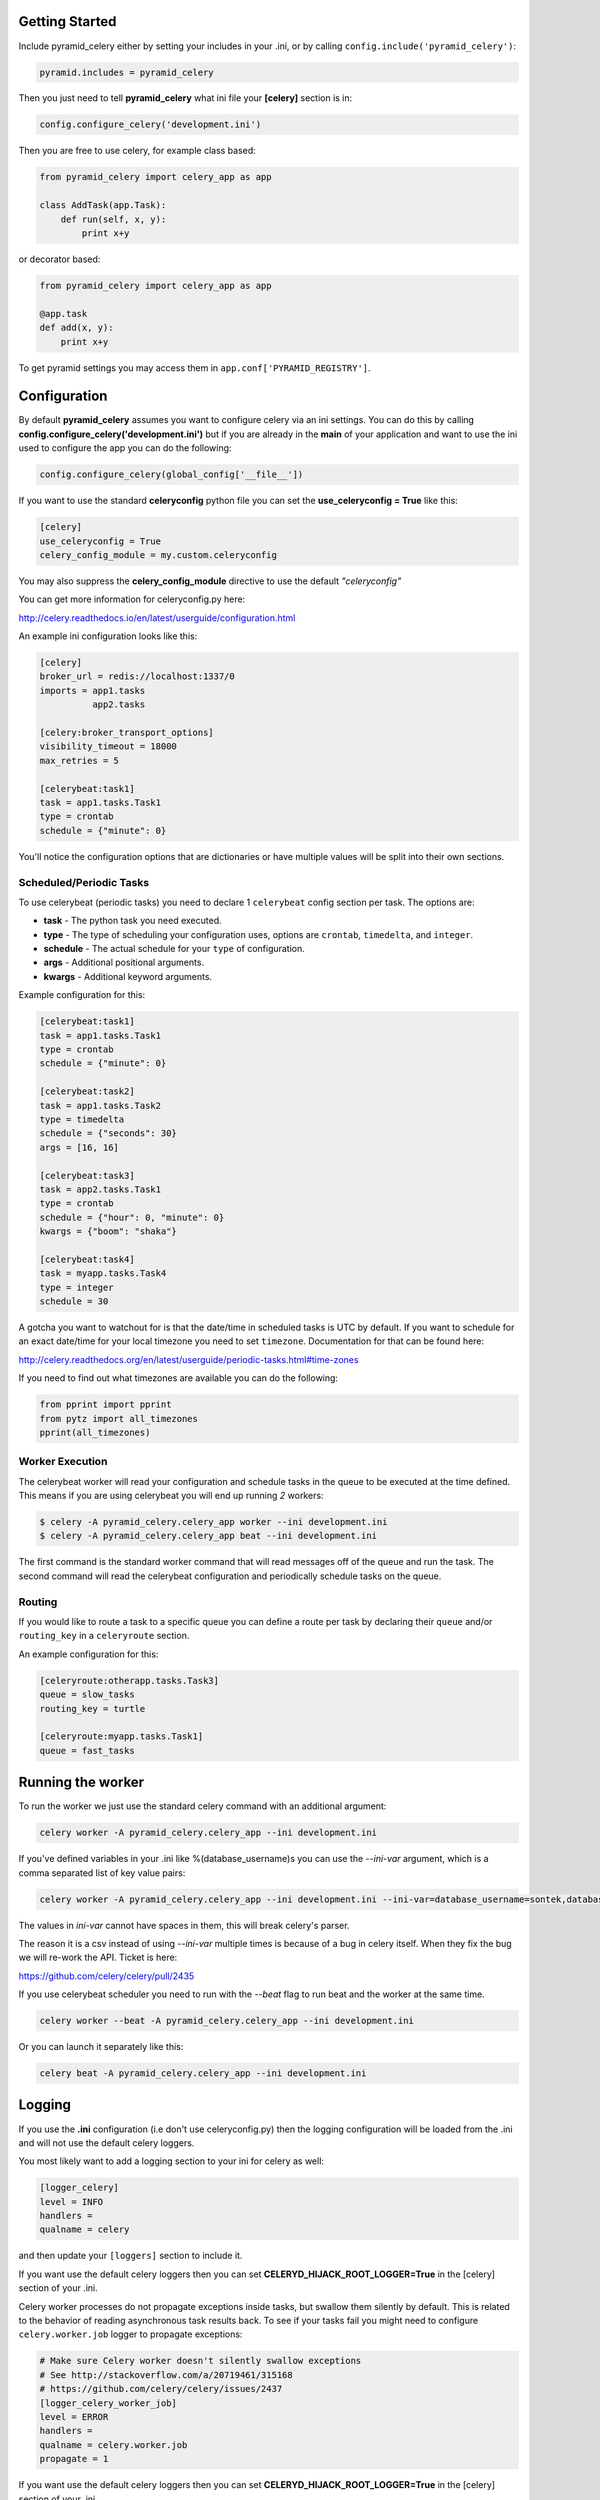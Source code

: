 Getting Started
=====================
.. image:: https://travis-ci.org/sontek/pyramid_celery.png?branch=master
           :target: https://travis-ci.org/sontek/pyramid_celery

.. image:: https://coveralls.io/repos/sontek/pyramid_celery/badge.png?branch=master
           :target: https://coveralls.io/r/sontek/pyramid_celery?branch=master

.. image:: https://img.shields.io/pypi/v/pyramid_celery.svg
           :target: https://pypi.python.org/pypi/pyramid_celery

Include pyramid_celery either by setting your includes in your .ini,
or by calling ``config.include('pyramid_celery')``:

.. code-block:: ini

    pyramid.includes = pyramid_celery


Then you just need to tell **pyramid_celery** what ini file your **[celery]**
section is in:

.. code-block:: python

    config.configure_celery('development.ini')

Then you are free to use celery, for example class based:

.. code-block:: python

    from pyramid_celery import celery_app as app

    class AddTask(app.Task):
        def run(self, x, y):
            print x+y

or decorator based:

.. code-block:: python

    from pyramid_celery import celery_app as app

    @app.task
    def add(x, y):
        print x+y

To get pyramid settings you may access them in ``app.conf['PYRAMID_REGISTRY']``.

Configuration
=====================
By default **pyramid_celery** assumes you want to configure celery via an ini
settings. You can do this by calling **config.configure_celery('development.ini')**
but if you are already in the **main** of your application and want to use the ini
used to configure the app you can do the following:

.. code-block:: python

    config.configure_celery(global_config['__file__'])

If you want to use the standard **celeryconfig** python file you can set the
**use_celeryconfig = True** like this:

.. code-block:: ini

    [celery]
    use_celeryconfig = True
    celery_config_module = my.custom.celeryconfig

You may also suppress the **celery_config_module** directive to use the default
`"celeryconfig"`

You can get more information for celeryconfig.py here:

http://celery.readthedocs.io/en/latest/userguide/configuration.html

An example ini configuration looks like this:

.. code-block:: ini

    [celery]
    broker_url = redis://localhost:1337/0
    imports = app1.tasks
              app2.tasks

    [celery:broker_transport_options]
    visibility_timeout = 18000
    max_retries = 5

    [celerybeat:task1]
    task = app1.tasks.Task1
    type = crontab
    schedule = {"minute": 0}

You'll notice the configuration options that are dictionaries or have
multiple values will be split into their own sections.

Scheduled/Periodic Tasks
-----------------------------
To use celerybeat (periodic tasks) you need to declare 1 ``celerybeat`` config
section per task. The options are:

- **task** - The python task you need executed.
- **type** - The type of scheduling your configuration uses, options are
  ``crontab``, ``timedelta``, and ``integer``.
- **schedule** - The actual schedule for your ``type`` of configuration.
- **args** - Additional positional arguments.
- **kwargs** - Additional keyword arguments.

Example configuration for this:

.. code-block:: ini

    [celerybeat:task1]
    task = app1.tasks.Task1
    type = crontab
    schedule = {"minute": 0}

    [celerybeat:task2]
    task = app1.tasks.Task2
    type = timedelta
    schedule = {"seconds": 30}
    args = [16, 16]

    [celerybeat:task3]
    task = app2.tasks.Task1
    type = crontab
    schedule = {"hour": 0, "minute": 0}
    kwargs = {"boom": "shaka"}

    [celerybeat:task4]
    task = myapp.tasks.Task4
    type = integer
    schedule = 30

A gotcha you want to watchout for is that the date/time in scheduled tasks
is UTC by default.  If you want to schedule for an exact date/time for your
local timezone you need to set ``timezone``.  Documentation for that
can be found here:

http://celery.readthedocs.org/en/latest/userguide/periodic-tasks.html#time-zones

If you need to find out what timezones are available you can do the following:

.. code-block:: python

    from pprint import pprint
    from pytz import all_timezones
    pprint(all_timezones)

Worker Execution
----------------
The celerybeat worker will read your configuration and schedule tasks in the
queue to be executed at the time defined.  This means if you are using
celerybeat you will end up running *2* workers:

.. code-block:: bash

    $ celery -A pyramid_celery.celery_app worker --ini development.ini
    $ celery -A pyramid_celery.celery_app beat --ini development.ini

The first command is the standard worker command that will read messages off
of the queue and run the task. The second command will read the celerybeat
configuration and periodically schedule tasks on the queue.


Routing
-----------------------------
If you would like to route a task to a specific queue you can define a route
per task by declaring their ``queue`` and/or ``routing_key`` in a
``celeryroute`` section.

An example configuration for this:

.. code-block:: ini

    [celeryroute:otherapp.tasks.Task3]
    queue = slow_tasks
    routing_key = turtle

    [celeryroute:myapp.tasks.Task1]
    queue = fast_tasks

Running the worker
=============================
To run the worker we just use the standard celery command with an additional
argument:

.. code-block:: bash

    celery worker -A pyramid_celery.celery_app --ini development.ini

If you've defined variables in your .ini like %(database_username)s you can use
the *--ini-var* argument, which is a comma separated list of key value pairs:

.. code-block:: bash

    celery worker -A pyramid_celery.celery_app --ini development.ini --ini-var=database_username=sontek,database_password=OhYeah!

The values in *ini-var* cannot have spaces in them, this will break celery's
parser.

The reason it is a csv instead of using *--ini-var* multiple times is because of
a bug in celery itself.  When they fix the bug we will re-work the API. Ticket
is here:

https://github.com/celery/celery/pull/2435

If you use celerybeat scheduler you need to run with the *--beat* flag to run
beat and the worker at the same time.

.. code-block:: bash

    celery worker --beat -A pyramid_celery.celery_app --ini development.ini

Or you can launch it separately like this:

.. code-block:: bash

    celery beat -A pyramid_celery.celery_app --ini development.ini

Logging
=====================
If you use the **.ini** configuration (i.e don't use celeryconfig.py) then the
logging configuration will be loaded from the .ini and will not use the default
celery loggers.

You most likely want to add a logging section to your ini for celery as well:

.. code-block:: ini

    [logger_celery]
    level = INFO
    handlers =
    qualname = celery

and then update your ``[loggers]`` section to include it.

If you want use the default celery loggers then you can set
**CELERYD_HIJACK_ROOT_LOGGER=True** in the [celery] section of your .ini.

Celery worker processes do not propagate exceptions inside tasks, but swallow them 
silently by default. This is related to the behavior of reading asynchronous 
task results back. To see if your tasks fail you might need to configure 
``celery.worker.job`` logger to propagate exceptions:

.. code-block:: ini

    # Make sure Celery worker doesn't silently swallow exceptions
    # See http://stackoverflow.com/a/20719461/315168 
    # https://github.com/celery/celery/issues/2437
    [logger_celery_worker_job]
    level = ERROR
    handlers = 
    qualname = celery.worker.job
    propagate = 1

If you want use the default celery loggers then you can set
**CELERYD_HIJACK_ROOT_LOGGER=True** in the [celery] section of your .ini

Demo
=====================
To see it all in action check out examples/long_running_with_tm, run
redis-server and then do:

.. code-block:: bash

    $ python setup.py develop
    $ populate_long_running_with_tm development.ini
    $ pserve ./development.ini
    $ celery worker -A pyramid_celery.celery_app --ini development.ini
